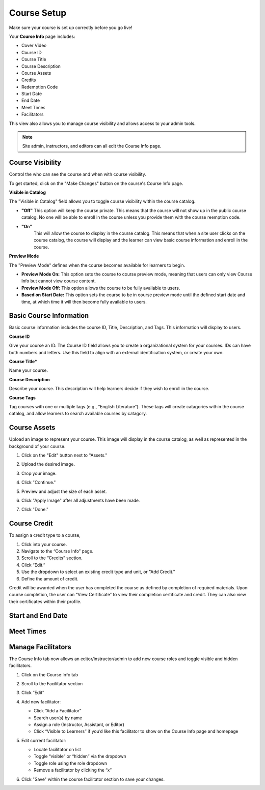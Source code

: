 =========================
Course Setup
=========================

Make sure your course is set up correctly before you go live!

Your **Course Info** page includes:

- Cover Video
- Course ID
- Course Title
- Course Description
- Course Assets
- Credits
- Redemption Code
- Start Date
- End Date
- Meet Times
- Facilitators

This view also allows you to manage course visibility and allows access to your admin tools.

.. note:: Site admin, instructors, and editors can all edit the Course Info page.

Course Visibility
--------------------

Control the who can see the course and when with course visibility.

To get started, click on the "Make Changes" button on the course's Course Info page.

**Visible in Catalog**

The "Visible in Catalog" field allows you to toggle course visibility within the course catalog. 

- **"Off"**
  This option will keep the course private. This means that the course will not show up in the public course catalog. No one will be able to enroll in the course unless you provide them with the course reemption code.
  
- **"On"**
   This will allow the course to display in the course catalog. This means that when a site user clicks on the course catalog, the course will display and the learner can view basic course information and enroll in the course.


**Preview Mode**

The "Preview Mode" defines when the course becomes available for learners to begin.

- **Preview Mode On:**
  This option sets the course to course preview mode, meaning that users can only view Course Info but cannot view course content.
  
- **Preview Mode Off:**
  This option allows the course to be fully available to users.
  
- **Based on Start Date:**
  This option sets the course to be in course preview mode until the defined start date and time, at which time it will then become fully available to users.


Basic Course Information
--------------------------

Basic course information includes the course ID, Title, Description, and Tags. This information will display to users.

**Course ID**

Give your course an ID. The Course ID field allows you to create a organizational system for your courses. IDs can have both numbers and letters. Use this field to align with an external identification system, or create your own. 

**Course Title***

Name your course. 

**Course Description**

Describe your course. This description will help learners decide if they wish to enroll in the course.

**Course Tags**

Tag courses with one or multiple tags (e.g., “English Literature”). These tags will create catagories within the course catalog, and allow learners to search available courses by catagory.

Course Assets
--------------

Upload an image to represent your course. This image will display in the course catalog, as well as represented in the background of your course. 

1. Click on the "Edit" button next to "Assets."

   .. image:: images/assetsstep1.png
   
2. Upload the desired image.

   .. image:: images/assetsstep2.png
   
3. Crop your image.

   .. image:: images/assetsstep3.png
   
4. Click "Continue."

5. Preview and adjust the size of each asset.

   .. image:: images/assetsstep4.png
   
6. Click "Apply Image" after all adjustments have been made.

7. Click "Done."

Course Credit
--------------

To assign a credit type to a course,

1. Click into your course.
2. Navigate to the “Course Info” page.
3. Scroll to the “Credits” section.
4. Click “Edit.”
5. Use the dropdown to select an existing credit type and unit, or "Add Credit."
6. Define the amount of credit.

.. image:: images/coursecred.png

Credit will be awarded when the user has completed the course as defined by completion of required materials. Upon course completion, the user can “View Certificate” to view their completion certificate and credit. They can also view their certificates within their profile.

Start and End Date
--------------------

Meet Times
----------

Manage Facilitators
-------------------------------


The Course Info tab now allows an editor/instructor/admin to add new course roles and toggle visible and hidden facilitators.

.. image:: images/coursefacilitator1.png

1. Click on the Course Info tab
2. Scroll to the Facilitator section
3. Click “Edit”
4. Add new facilitator:

   .. image:: images/coursefacilitator.png
   
   - Click “Add a Facilitator”
   - Search user(s) by name
   - Assign a role (Instructor, Assistant, or Editor)
   - Click “Visible to Learners” if you’d like this facilitator to show on the Course Info page and homepage 
   
5. Edit current facilitator:

   - Locate facilitator on list
   - Toggle “visible” or “hidden” via the dropdown 
   - Toggle role using the role dropdown
   - Remove a facilitator by clicking the “x”
   
6. Click "Save" within the course facilitator section to save your changes.
   
